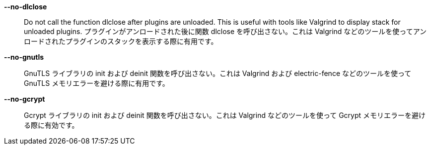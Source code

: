 *--no-dlclose*::
    Do not call the function dlclose after plugins are unloaded.
    This is useful with tools like Valgrind to display stack for unloaded
    plugins.
    プラグインがアンロードされた後に関数
    dlclose を呼び出さない。これは Valgrind
    などのツールを使ってアンロードされたプラグインのスタックを表示する際に有用です。

*--no-gnutls*::
    GnuTLS ライブラリの init および deinit
    関数を呼び出さない。これは Valgrind および electric-fence
    などのツールを使って GnuTLS メモリエラーを避ける際に有用です。

*--no-gcrypt*::
    Gcrypt ライブラリの init および deinit 関数を呼び出さない。これは
    Valgrind などのツールを使って Gcrypt メモリエラーを避ける際に有効です。
